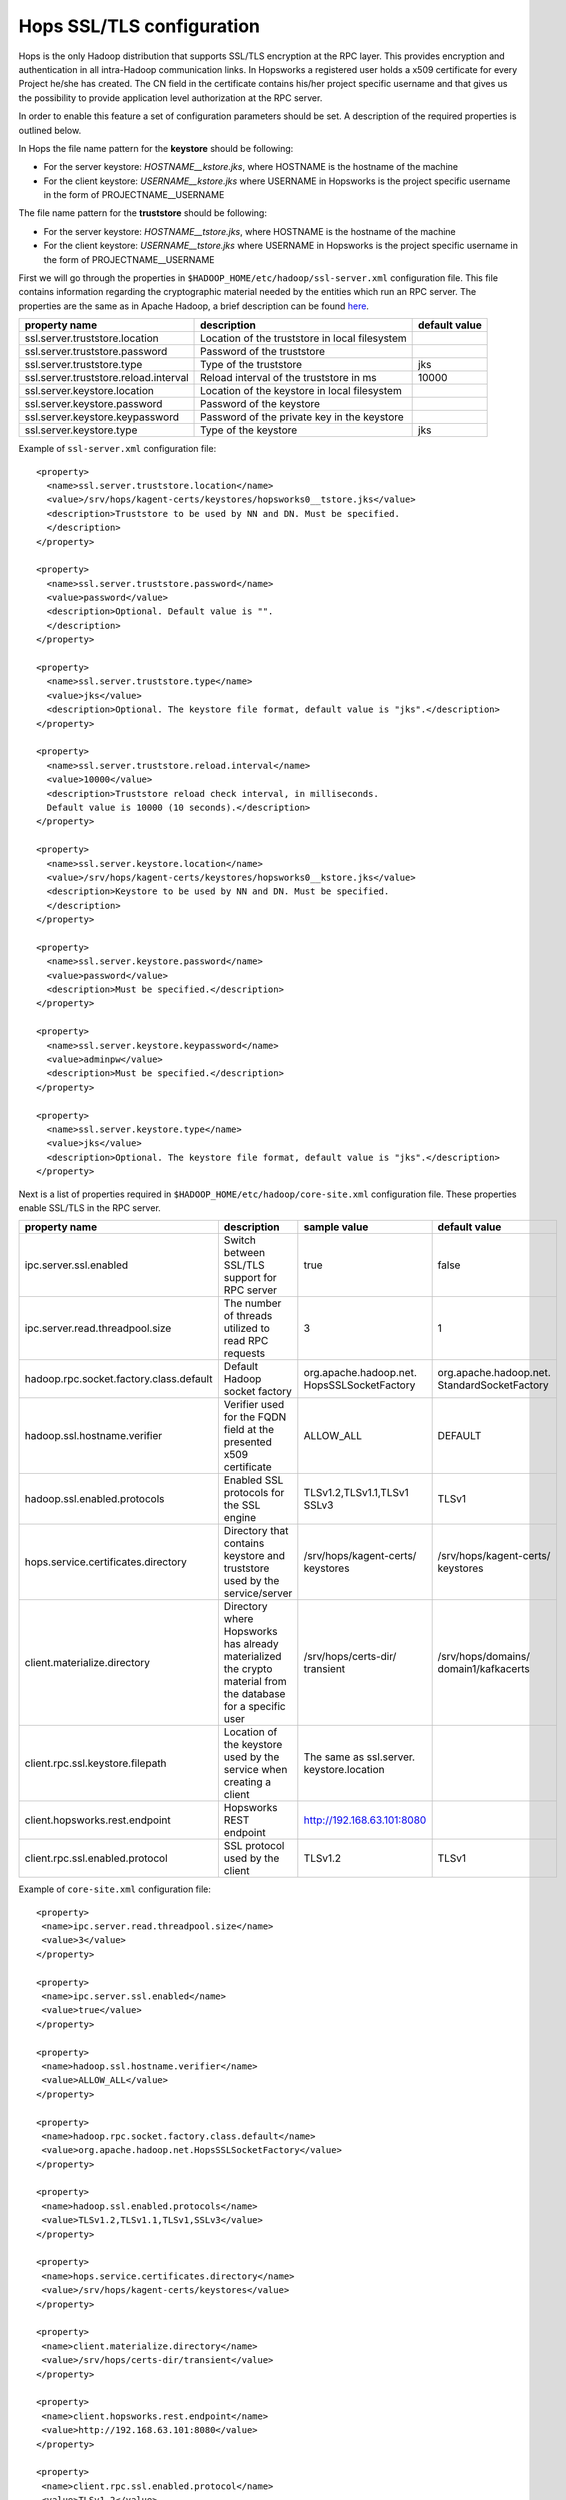 .. _hops_tls_configuration:

Hops SSL/TLS configuration
==========================

Hops is the only Hadoop distribution that supports SSL/TLS encryption
at the RPC layer. This provides encryption and authentication in all
intra-Hadoop communication links. In Hopsworks a registered user
holds a x509 certificate for every Project he/she has created. The CN
field in the certificate contains his/her project specific username
and that gives us the possibility to provide application level
authorization at the RPC server.

In order to enable this feature a set of configuration parameters
should be set. A description of the required properties is outlined
below.

In Hops the file name pattern for the **keystore** should be following:

* For the server keystore: *HOSTNAME__kstore.jks*, where HOSTNAME is
  the hostname of the machine
* For the client keystore: *USERNAME__kstore.jks* where USERNAME
  in Hopsworks is the project specific username in the form of
  PROJECTNAME__USERNAME

The file name pattern for the **truststore** should be following:

* For the server keystore: *HOSTNAME__tstore.jks*, where HOSTNAME is
  the hostname of the machine
* For the client keystore: *USERNAME__tstore.jks* where USERNAME
  in Hopsworks is the project specific username in the form of PROJECTNAME__USERNAME


First we will go through the properties in ``$HADOOP_HOME/etc/hadoop/ssl-server.xml``
configuration file. This file contains information regarding the
cryptographic material needed by the entities which run an RPC
server. The properties are the same as in Apache Hadoop, a brief
description can be found `here`_.

.. _here: https://hadoop.apache.org/docs/stable/hadoop-mapreduce-client/hadoop-mapreduce-client-core/EncryptedShuffle.html#ssl-server.xml_Shuffle_server_Configuration:


+---------------------------------------+--------------------------------------+---------------+
| property name                         | description                          | default value |
+=======================================+======================================+===============+
| ssl.server.truststore.location        | Location of the truststore in        |               |
|                                       | local filesystem                     |               |
+---------------------------------------+--------------------------------------+---------------+
| ssl.server.truststore.password        | Password of the truststore           |               |
+---------------------------------------+--------------------------------------+---------------+
| ssl.server.truststore.type            | Type of the truststore               | jks           |
+---------------------------------------+--------------------------------------+---------------+
| ssl.server.truststore.reload.interval | Reload interval of the               |               |
|                                       | truststore in ms                     | 10000         |
+---------------------------------------+--------------------------------------+---------------+
| ssl.server.keystore.location          | Location of the keystore in          |               |
|                                       | local filesystem                     |               |
+---------------------------------------+--------------------------------------+---------------+
| ssl.server.keystore.password          | Password of the keystore             |               |
+---------------------------------------+--------------------------------------+---------------+
| ssl.server.keystore.keypassword       | Password of the private key in the   |               |
|                                       | keystore                             |               |
+---------------------------------------+--------------------------------------+---------------+
| ssl.server.keystore.type              | Type of the keystore                 | jks           |
+---------------------------------------+--------------------------------------+---------------+


Example of ``ssl-server.xml`` configuration file::
  
  <property>
    <name>ssl.server.truststore.location</name>
    <value>/srv/hops/kagent-certs/keystores/hopsworks0__tstore.jks</value>
    <description>Truststore to be used by NN and DN. Must be specified.
    </description>
  </property>
  
  <property>
    <name>ssl.server.truststore.password</name>
    <value>password</value>
    <description>Optional. Default value is "".
    </description>
  </property>

  <property>
    <name>ssl.server.truststore.type</name>
    <value>jks</value>
    <description>Optional. The keystore file format, default value is "jks".</description>
  </property>

  <property>
    <name>ssl.server.truststore.reload.interval</name>
    <value>10000</value>
    <description>Truststore reload check interval, in milliseconds.
    Default value is 10000 (10 seconds).</description>
  </property>

  <property>
    <name>ssl.server.keystore.location</name>
    <value>/srv/hops/kagent-certs/keystores/hopsworks0__kstore.jks</value>
    <description>Keystore to be used by NN and DN. Must be specified.
    </description>
  </property>

  <property>
    <name>ssl.server.keystore.password</name>
    <value>password</value>
    <description>Must be specified.</description>
  </property>

  <property>
    <name>ssl.server.keystore.keypassword</name>
    <value>adminpw</value>
    <description>Must be specified.</description>
  </property>

  <property>
    <name>ssl.server.keystore.type</name>
    <value>jks</value>
    <description>Optional. The keystore file format, default value is "jks".</description>
  </property>
  
  
Next is a list of properties required in ``$HADOOP_HOME/etc/hadoop/core-site.xml`` configuration file.
These properties enable SSL/TLS in the RPC server.


+------------------------------------------+--------------------------------------+----------------------------+------------------------+
| property name                            | description                          | sample value               | default value          |
+==========================================+======================================+============================+========================+
| ipc.server.ssl.enabled                   | Switch between SSL/TLS support for   | true                       | false                  |
|                                          | RPC server                           |                            |                        |
+------------------------------------------+--------------------------------------+----------------------------+------------------------+
| ipc.server.read.threadpool.size          | The number of threads utilized to    | 3                          | 1                      |
|                                          | read RPC requests                    |                            |                        |
+------------------------------------------+--------------------------------------+----------------------------+------------------------+
| hadoop.rpc.socket.factory.class.default  | Default Hadoop socket factory        | org.apache.hadoop.net.     | org.apache.hadoop.net. |
|                                          |                                      | HopsSSLSocketFactory       | StandardSocketFactory  |
+------------------------------------------+--------------------------------------+----------------------------+------------------------+
| hadoop.ssl.hostname.verifier             | Verifier used for the FQDN field at  | ALLOW_ALL                  | DEFAULT                |
|                                          | the presented x509 certificate       |                            |                        |
+------------------------------------------+--------------------------------------+----------------------------+------------------------+
| hadoop.ssl.enabled.protocols             | Enabled SSL protocols for the SSL    | TLSv1.2,TLSv1.1,TLSv1      | TLSv1                  |
|                                          | engine                               | SSLv3                      |                        |
+------------------------------------------+--------------------------------------+----------------------------+------------------------+
| hops.service.certificates.directory      | Directory that contains keystore and | /srv/hops/kagent-certs/    | /srv/hops/kagent-certs/|
|                                          | truststore used by the service/server| keystores                  | keystores              |
+------------------------------------------+--------------------------------------+----------------------------+------------------------+
| client.materialize.directory             | Directory where Hopsworks has already| /srv/hops/certs-dir/       | /srv/hops/domains/     |
|                                          | materialized the crypto material from| transient                  | domain1/kafkacerts     |
|                                          | the database for a specific user     |                            |                        |
+------------------------------------------+--------------------------------------+----------------------------+------------------------+
| client.rpc.ssl.keystore.filepath         | Location of the keystore used by the | The same as ssl.server.    |                        |
|                                          | service when creating a client       | keystore.location          |                        |
+------------------------------------------+--------------------------------------+----------------------------+------------------------+
| client.hopsworks.rest.endpoint           | Hopsworks REST endpoint              | http://192.168.63.101:8080 |                        |
+------------------------------------------+--------------------------------------+----------------------------+------------------------+
| client.rpc.ssl.enabled.protocol          | SSL protocol used by the client      | TLSv1.2                    | TLSv1                  |
+------------------------------------------+--------------------------------------+----------------------------+------------------------+


Example of ``core-site.xml`` configuration file::

  <property>
   <name>ipc.server.read.threadpool.size</name>
   <value>3</value>
  </property>
 
  <property>
   <name>ipc.server.ssl.enabled</name>
   <value>true</value>
  </property>

  <property>
   <name>hadoop.ssl.hostname.verifier</name>
   <value>ALLOW_ALL</value>
  </property>

  <property>
   <name>hadoop.rpc.socket.factory.class.default</name>
   <value>org.apache.hadoop.net.HopsSSLSocketFactory</value>
  </property>

  <property>
   <name>hadoop.ssl.enabled.protocols</name>
   <value>TLSv1.2,TLSv1.1,TLSv1,SSLv3</value>
  </property>

  <property>
   <name>hops.service.certificates.directory</name>
   <value>/srv/hops/kagent-certs/keystores</value>
  </property>

  <property>
   <name>client.materialize.directory</name>
   <value>/srv/hops/certs-dir/transient</value>
  </property>
  
  <property>
   <name>client.hopsworks.rest.endpoint</name>
   <value>http://192.168.63.101:8080</value>
  </property>

  <property>
   <name>client.rpc.ssl.enabled.protocol</name>
   <value>TLSv1.2</value>
  </property>


In case where the ResourceManager is deployed in High-Availability mode some
extra configuration properties should be set in ``$HADOOP_HOME/etc/hadoop/yarn-site.xml``
in addition to the standard RM HA properties.


+---------------------------------------------+--------------------------------------+------------------------+------------------------+
| property name                               | description                          | sample value           | default value          |
+=============================================+======================================+========================+========================+
| yarn.resourcemanager.ha.enabled             | Standard YARN property to enable     | true                   | false                  |
|                                             | RM HA                                |                        |                        |
+---------------------------------------------+--------------------------------------+------------------------+------------------------+
| yarn.resourcemanager.ha.id                  | Standard YARN property to uniquely   | rm0                    |                        |
|                                             | identify an RM                       |                        |                        |
+---------------------------------------------+--------------------------------------+------------------------+------------------------+
| yarn.resourcemanager.ha.rm-ids              | Standard YARN property that lists    | rm0,rm1                |                        |
|                                             | the IDs of RMs                       |                        |                        |
+---------------------------------------------+--------------------------------------+------------------------+------------------------+
| yarn.resourcemanager.ha.cert.loc.address.ID | ipaddress:port for the               | 10.0.2.15:8012         |                        |
|                                             | CertificateLocalizationService       |                        |                        |
|                                             | running on each of the RMs           |                        |                        |
+---------------------------------------------+--------------------------------------+------------------------+------------------------+

Follows a sample of ``yarn-site.xml`` when RM HA is enabled for two RMs::
  
  <property>
   <name>yarn.resourcemanager.ha.enabled</name>
   <value>true</value>
  </property>
 
  <property>
   <name>yarn.resourcemanager.ha.id</name>
   <value>rm0</value>
  </property>
 
  <property>
   <name>yarn.resourcemanager.ha.rm-ids</name>
   <value>rm0,rm1</value>
  </property>
 
  <property>
   <name>yarn.resourcemanager.ha.cert.loc.address.rm0</name>
   <value>10.0.2.15:8012</value>
  </property>
 
  <property>
   <name>yarn.resourcemanager.ha.cert.loc.address.rm1</name>
   <value>10.0.2.16:8012</value>
  </property>

--------------------------------------
Enabling RPC/IPC TLS with Karamel/Chef
--------------------------------------

If you are using `Karamel`_, then in your cluster definition you need
to set the property ``hops/rpc/ssl_enabled`` to true. By
default it is disabled. For example:::

  hops:
   rpc:
    ssl_enabled: true


.. _Karamel: http://www.karamel.io/

